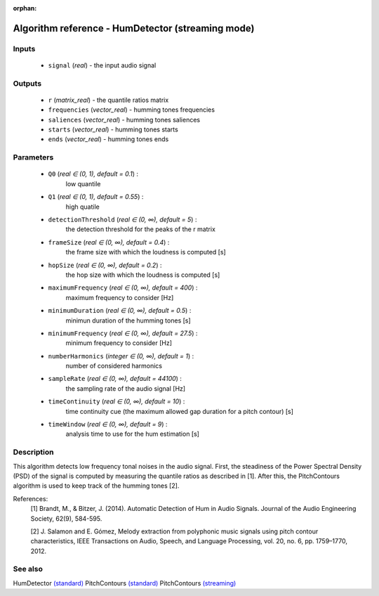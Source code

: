:orphan:

Algorithm reference - HumDetector (streaming mode)
==================================================

Inputs
------

 - ``signal`` (*real*) - the input audio signal

Outputs
-------

 - ``r`` (*matrix_real*) - the quantile ratios matrix
 - ``frequencies`` (*vector_real*) - humming tones frequencies
 - ``saliences`` (*vector_real*) - humming tones saliences
 - ``starts`` (*vector_real*) - humming tones starts
 - ``ends`` (*vector_real*) - humming tones ends

Parameters
----------

 - ``Q0`` (*real ∈ (0, 1), default = 0.1*) :
     low quantile
 - ``Q1`` (*real ∈ (0, 1), default = 0.55*) :
     high quatile
 - ``detectionThreshold`` (*real ∈ (0, ∞), default = 5*) :
     the detection threshold for the peaks of the r matrix
 - ``frameSize`` (*real ∈ (0, ∞), default = 0.4*) :
     the frame size with which the loudness is computed [s]
 - ``hopSize`` (*real ∈ (0, ∞), default = 0.2*) :
     the hop size with which the loudness is computed [s]
 - ``maximumFrequency`` (*real ∈ (0, ∞), default = 400*) :
     maximum frequency to consider [Hz]
 - ``minimumDuration`` (*real ∈ (0, ∞), default = 0.5*) :
     minimun duration of the humming tones [s]
 - ``minimumFrequency`` (*real ∈ (0, ∞), default = 27.5*) :
     minimum frequency to consider [Hz]
 - ``numberHarmonics`` (*integer ∈ (0, ∞), default = 1*) :
     number of considered harmonics
 - ``sampleRate`` (*real ∈ (0, ∞), default = 44100*) :
     the sampling rate of the audio signal [Hz]
 - ``timeContinuity`` (*real ∈ (0, ∞), default = 10*) :
     time continuity cue (the maximum allowed gap duration for a pitch contour) [s]
 - ``timeWindow`` (*real ∈ (0, ∞), default = 9*) :
     analysis time to use for the hum estimation [s]

Description
-----------

This algorithm detects low frequency tonal noises in the audio signal. First, the steadiness of the Power Spectral Density (PSD) of the signal is computed by measuring the quantile ratios as described in [1]. After this, the PitchContours algorithm is used to keep track of the humming tones [2].


References:
  [1] Brandt, M., & Bitzer, J. (2014). Automatic Detection of Hum in Audio
  Signals. Journal of the Audio Engineering Society, 62(9), 584-595.

  [2] J. Salamon and E. Gómez, Melody extraction from polyphonic music signals
  using pitch contour characteristics, IEEE Transactions on Audio, Speech,
  and Language Processing, vol. 20, no. 6, pp. 1759–1770, 2012.



See also
--------

HumDetector `(standard) <std_HumDetector.html>`__
PitchContours `(standard) <std_PitchContours.html>`__
PitchContours `(streaming) <streaming_PitchContours.html>`__